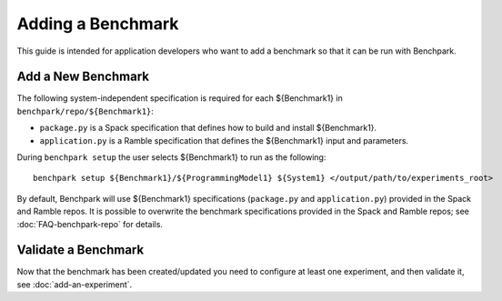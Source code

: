 .. Copyright 2023 Lawrence Livermore National Security, LLC and other
   Benchpark Project Developers. See the top-level COPYRIGHT file for details.

   SPDX-License-Identifier: Apache-2.0

==================
Adding a Benchmark
==================

This guide is intended for application developers who want to add a benchmark so that it can be run with Benchpark.

Add a New Benchmark
------------------------

The following system-independent specification is required for each ${Benchmark1} in ``benchpark/repo/${Benchmark1}``:

- ``package.py`` is a Spack specification that defines how to build and install ${Benchmark1}.
- ``application.py`` is a Ramble specification that defines the ${Benchmark1} input and parameters.

During ``benchpark setup`` the user selects ${Benchmark1} to run as the following::

     benchpark setup ${Benchmark1}/${ProgrammingModel1} ${System1} </output/path/to/experiments_root>

By default, Benchpark will use ${Benchmark1} specifications (``package.py`` and ``application.py``)
provided in the Spack and Ramble repos.
It is possible to overwrite the benchmark specifications provided in the Spack and Ramble repos;
see :doc:`FAQ-benchpark-repo` for details.


Validate a Benchmark 
------------------------

Now that the benchmark has been created/updated you need to configure at least one experiment, and then validate it, see :doc:`add-an-experiment`.
